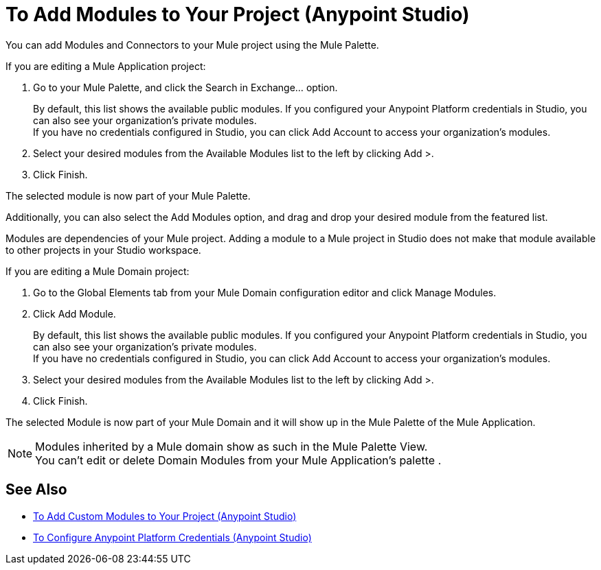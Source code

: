 = To Add Modules to Your Project (Anypoint Studio)

You can add Modules and Connectors to your Mule project using the Mule Palette.

If you are editing a Mule Application project:

. Go to your Mule Palette, and click the Search in Exchange... option.
+
By default, this list shows the available public modules. If you configured your Anypoint Platform credentials in Studio, you can also see your organization's private modules. +
If you have no credentials configured in Studio, you can click Add Account to access your organization's modules.
. Select your desired modules from the Available Modules list to the left by clicking Add >.
. Click Finish.

The selected module is now part of your Mule Palette.

Additionally, you can also select the Add Modules option, and drag and drop your desired module from the featured list.

Modules are dependencies of your Mule project. Adding a module to a Mule project in Studio does not make that module available to other projects in your Studio workspace. +

If you are editing a Mule Domain project:

. Go to the Global Elements tab from your Mule Domain configuration editor and click Manage Modules.
. Click Add Module.
+
By default, this list shows the available public modules. If you configured your Anypoint Platform credentials in Studio, you can also see your organization's private modules. +
If you have no credentials configured in Studio, you can click Add Account to access your organization's modules.
. Select your desired modules from the Available Modules list to the left by clicking Add >.
. Click Finish.

The selected Module is now part of your Mule Domain and it will show up in the Mule Palette of the Mule Application.

[NOTE]
Modules inherited by a Mule domain show as such in the Mule Palette View. +
You can't edit or delete Domain Modules from your Mule Application's palette .

== See Also

* link:/anypoint-studio/v/7.1/add-custom-modules-in-studio-to[To Add Custom Modules to Your Project (Anypoint Studio)]
* link:/anypoint-studio/v/7.1/set-credentials-in-studio-to[To Configure Anypoint Platform Credentials (Anypoint Studio)]
